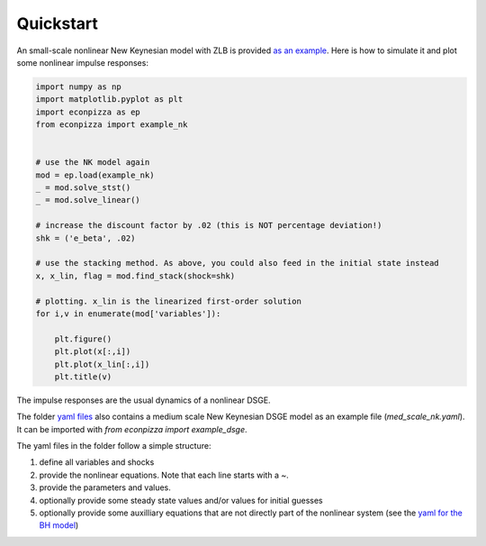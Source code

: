 Quickstart
==========

An small-scale nonlinear New Keynesian model with ZLB is provided `as an example <https://github.com/gboehl/econpizza/blob/master/econpizza/examples/nk.yaml>`_. Here is how to simulate it and plot some nonlinear impulse responses:

.. code-block:: python

    import numpy as np
    import matplotlib.pyplot as plt
    import econpizza as ep
    from econpizza import example_nk


    # use the NK model again
    mod = ep.load(example_nk)
    _ = mod.solve_stst()
    _ = mod.solve_linear()

    # increase the discount factor by .02 (this is NOT percentage deviation!)
    shk = ('e_beta', .02)

    # use the stacking method. As above, you could also feed in the initial state instead
    x, x_lin, flag = mod.find_stack(shock=shk)

    # plotting. x_lin is the linearized first-order solution
    for i,v in enumerate(mod['variables']):

        plt.figure()
        plt.plot(x[:,i])
        plt.plot(x_lin[:,i])
        plt.title(v)



The impulse responses are the usual dynamics of a nonlinear DSGE.

The folder `yaml files <https://github.com/gboehl/econpizza/tree/master/econpizza/examples>`_ also contains a medium scale New Keynesian DSGE model as an example file (`med_scale_nk.yaml`). It can be imported with `from econpizza import example_dsge`.

The yaml files in the folder follow a simple structure:

1. define all variables and shocks
2. provide the nonlinear equations. Note that each line starts with a `~`.
3. provide the parameters and values.
4. optionally provide some steady state values and/or values for initial guesses
5. optionally provide some auxilliary equations that are not directly part of the nonlinear system (see the `yaml for the BH model <https://github.com/gboehl/econpizza/blob/master/econpizza/examples/bh.yaml>`_)
